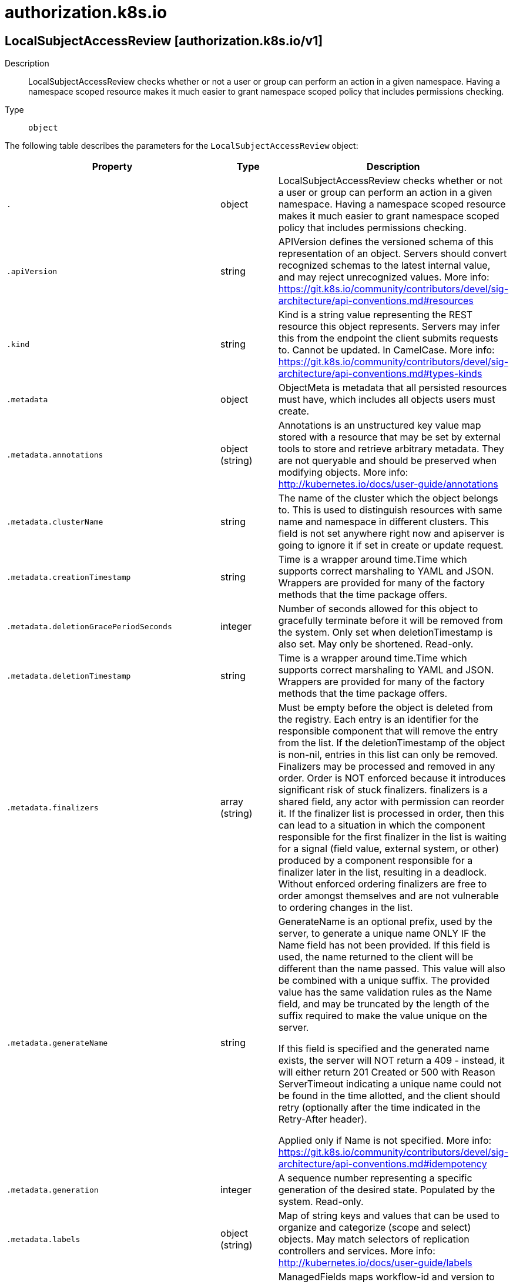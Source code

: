 [id="authorization-k8s-io"]
= authorization.k8s.io

toc::[]

== LocalSubjectAccessReview [authorization.k8s.io/v1]


Description::
  LocalSubjectAccessReview checks whether or not a user or group can perform an action in a given namespace. Having a namespace scoped resource makes it much easier to grant namespace scoped policy that includes permissions checking.

Type::
  `object`

The following table describes the parameters for the `LocalSubjectAccessReview` object:

[cols="1,1,1",options="header"]
|===
| Property | Type | Description

| `.`
| object
| LocalSubjectAccessReview checks whether or not a user or group can perform an action in a given namespace. Having a namespace scoped resource makes it much easier to grant namespace scoped policy that includes permissions checking.

| `.apiVersion`
| string
| APIVersion defines the versioned schema of this representation of an object. Servers should convert recognized schemas to the latest internal value, and may reject unrecognized values. More info: https://git.k8s.io/community/contributors/devel/sig-architecture/api-conventions.md#resources

| `.kind`
| string
| Kind is a string value representing the REST resource this object represents. Servers may infer this from the endpoint the client submits requests to. Cannot be updated. In CamelCase. More info: https://git.k8s.io/community/contributors/devel/sig-architecture/api-conventions.md#types-kinds

| `.metadata`
| object
| ObjectMeta is metadata that all persisted resources must have, which includes all objects users must create.

| `.metadata.annotations`
| object (string)
| Annotations is an unstructured key value map stored with a resource that may be set by external tools to store and retrieve arbitrary metadata. They are not queryable and should be preserved when modifying objects. More info: http://kubernetes.io/docs/user-guide/annotations

| `.metadata.clusterName`
| string
| The name of the cluster which the object belongs to. This is used to distinguish resources with same name and namespace in different clusters. This field is not set anywhere right now and apiserver is going to ignore it if set in create or update request.

| `.metadata.creationTimestamp`
| string
| Time is a wrapper around time.Time which supports correct marshaling to YAML and JSON.  Wrappers are provided for many of the factory methods that the time package offers.

| `.metadata.deletionGracePeriodSeconds`
| integer
| Number of seconds allowed for this object to gracefully terminate before it will be removed from the system. Only set when deletionTimestamp is also set. May only be shortened. Read-only.

| `.metadata.deletionTimestamp`
| string
| Time is a wrapper around time.Time which supports correct marshaling to YAML and JSON.  Wrappers are provided for many of the factory methods that the time package offers.

| `.metadata.finalizers`
| array (string)
| Must be empty before the object is deleted from the registry. Each entry is an identifier for the responsible component that will remove the entry from the list. If the deletionTimestamp of the object is non-nil, entries in this list can only be removed. Finalizers may be processed and removed in any order.  Order is NOT enforced because it introduces significant risk of stuck finalizers. finalizers is a shared field, any actor with permission can reorder it. If the finalizer list is processed in order, then this can lead to a situation in which the component responsible for the first finalizer in the list is waiting for a signal (field value, external system, or other) produced by a component responsible for a finalizer later in the list, resulting in a deadlock. Without enforced ordering finalizers are free to order amongst themselves and are not vulnerable to ordering changes in the list.

| `.metadata.generateName`
| string
| GenerateName is an optional prefix, used by the server, to generate a unique name ONLY IF the Name field has not been provided. If this field is used, the name returned to the client will be different than the name passed. This value will also be combined with a unique suffix. The provided value has the same validation rules as the Name field, and may be truncated by the length of the suffix required to make the value unique on the server.

If this field is specified and the generated name exists, the server will NOT return a 409 - instead, it will either return 201 Created or 500 with Reason ServerTimeout indicating a unique name could not be found in the time allotted, and the client should retry (optionally after the time indicated in the Retry-After header).

Applied only if Name is not specified. More info: https://git.k8s.io/community/contributors/devel/sig-architecture/api-conventions.md#idempotency

| `.metadata.generation`
| integer
| A sequence number representing a specific generation of the desired state. Populated by the system. Read-only.

| `.metadata.labels`
| object (string)
| Map of string keys and values that can be used to organize and categorize (scope and select) objects. May match selectors of replication controllers and services. More info: http://kubernetes.io/docs/user-guide/labels

| `.metadata.managedFields`
| array
| ManagedFields maps workflow-id and version to the set of fields that are managed by that workflow. This is mostly for internal housekeeping, and users typically shouldn't need to set or understand this field. A workflow can be the user's name, a controller's name, or the name of a specific apply path like "ci-cd". The set of fields is always in the version that the workflow used when modifying the object.

| `.metadata.managedFields[]`
| object
| ManagedFieldsEntry is a workflow-id, a FieldSet and the group version of the resource that the fieldset applies to.

| `.metadata.managedFields[].apiVersion`
| string
| APIVersion defines the version of this resource that this field set applies to. The format is "group/version" just like the top-level APIVersion field. It is necessary to track the version of a field set because it cannot be automatically converted.

| `.metadata.managedFields[].fieldsType`
| string
| FieldsType is the discriminator for the different fields format and version. There is currently only one possible value: "FieldsV1"

| `.metadata.managedFields[].fieldsV1`
| object
| FieldsV1 stores a set of fields in a data structure like a Trie, in JSON format.

Each key is either a '.' representing the field itself, and will always map to an empty set, or a string representing a sub-field or item. The string will follow one of these four formats: 'f:<name>', where <name> is the name of a field in a struct, or key in a map 'v:<value>', where <value> is the exact json formatted value of a list item 'i:<index>', where <index> is position of a item in a list 'k:<keys>', where <keys> is a map of  a list item's key fields to their unique values If a key maps to an empty Fields value, the field that key represents is part of the set.

The exact format is defined in sigs.k8s.io/structured-merge-diff

| `.metadata.managedFields[].manager`
| string
| Manager is an identifier of the workflow managing these fields.

| `.metadata.managedFields[].operation`
| string
| Operation is the type of operation which lead to this ManagedFieldsEntry being created. The only valid values for this field are 'Apply' and 'Update'.

| `.metadata.managedFields[].time`
| string
| Time is a wrapper around time.Time which supports correct marshaling to YAML and JSON.  Wrappers are provided for many of the factory methods that the time package offers.

| `.metadata.name`
| string
| Name must be unique within a namespace. Is required when creating resources, although some resources may allow a client to request the generation of an appropriate name automatically. Name is primarily intended for creation idempotence and configuration definition. Cannot be updated. More info: http://kubernetes.io/docs/user-guide/identifiers#names

| `.metadata.namespace`
| string
| Namespace defines the space within each name must be unique. An empty namespace is equivalent to the "default" namespace, but "default" is the canonical representation. Not all objects are required to be scoped to a namespace - the value of this field for those objects will be empty.

Must be a DNS_LABEL. Cannot be updated. More info: http://kubernetes.io/docs/user-guide/namespaces

| `.metadata.ownerReferences`
| array
| List of objects depended by this object. If ALL objects in the list have been deleted, this object will be garbage collected. If this object is managed by a controller, then an entry in this list will point to this controller, with the controller field set to true. There cannot be more than one managing controller.

| `.metadata.ownerReferences[]`
| object
| OwnerReference contains enough information to let you identify an owning object. An owning object must be in the same namespace as the dependent, or be cluster-scoped, so there is no namespace field.

| `.metadata.ownerReferences[].apiVersion`
| string
| API version of the referent.

| `.metadata.ownerReferences[].blockOwnerDeletion`
| boolean
| If true, AND if the owner has the "foregroundDeletion" finalizer, then the owner cannot be deleted from the key-value store until this reference is removed. Defaults to false. To set this field, a user needs "delete" permission of the owner, otherwise 422 (Unprocessable Entity) will be returned.

| `.metadata.ownerReferences[].controller`
| boolean
| If true, this reference points to the managing controller.

| `.metadata.ownerReferences[].kind`
| string
| Kind of the referent. More info: https://git.k8s.io/community/contributors/devel/sig-architecture/api-conventions.md#types-kinds

| `.metadata.ownerReferences[].name`
| string
| Name of the referent. More info: http://kubernetes.io/docs/user-guide/identifiers#names

| `.metadata.ownerReferences[].uid`
| string
| UID of the referent. More info: http://kubernetes.io/docs/user-guide/identifiers#uids

| `.metadata.resourceVersion`
| string
| An opaque value that represents the internal version of this object that can be used by clients to determine when objects have changed. May be used for optimistic concurrency, change detection, and the watch operation on a resource or set of resources. Clients must treat these values as opaque and passed unmodified back to the server. They may only be valid for a particular resource or set of resources.

Populated by the system. Read-only. Value must be treated as opaque by clients and . More info: https://git.k8s.io/community/contributors/devel/sig-architecture/api-conventions.md#concurrency-control-and-consistency

| `.metadata.selfLink`
| string
| SelfLink is a URL representing this object. Populated by the system. Read-only.

DEPRECATED Kubernetes will stop propagating this field in 1.20 release and the field is planned to be removed in 1.21 release.

| `.metadata.uid`
| string
| UID is the unique in time and space value for this object. It is typically generated by the server on successful creation of a resource and is not allowed to change on PUT operations.

Populated by the system. Read-only. More info: http://kubernetes.io/docs/user-guide/identifiers#uids

| `.spec`
| object
| SubjectAccessReviewSpec is a description of the access request.  Exactly one of ResourceAuthorizationAttributes and NonResourceAuthorizationAttributes must be set

| `.spec.extra`
| object
| Extra corresponds to the user.Info.GetExtra() method from the authenticator.  Since that is input to the authorizer it needs a reflection here.

| `.spec.extra{}`
| array (string)
| 

| `.spec.groups`
| array (string)
| Groups is the groups you're testing for.

| `.spec.nonResourceAttributes`
| object
| NonResourceAttributes includes the authorization attributes available for non-resource requests to the Authorizer interface

| `.spec.nonResourceAttributes.path`
| string
| Path is the URL path of the request

| `.spec.nonResourceAttributes.verb`
| string
| Verb is the standard HTTP verb

| `.spec.resourceAttributes`
| object
| ResourceAttributes includes the authorization attributes available for resource requests to the Authorizer interface

| `.spec.resourceAttributes.group`
| string
| Group is the API Group of the Resource.  "*" means all.

| `.spec.resourceAttributes.name`
| string
| Name is the name of the resource being requested for a "get" or deleted for a "delete". "" (empty) means all.

| `.spec.resourceAttributes.namespace`
| string
| Namespace is the namespace of the action being requested.  Currently, there is no distinction between no namespace and all namespaces "" (empty) is defaulted for LocalSubjectAccessReviews "" (empty) is empty for cluster-scoped resources "" (empty) means "all" for namespace scoped resources from a SubjectAccessReview or SelfSubjectAccessReview

| `.spec.resourceAttributes.resource`
| string
| Resource is one of the existing resource types.  "*" means all.

| `.spec.resourceAttributes.subresource`
| string
| Subresource is one of the existing resource types.  "" means none.

| `.spec.resourceAttributes.verb`
| string
| Verb is a kubernetes resource API verb, like: get, list, watch, create, update, delete, proxy.  "*" means all.

| `.spec.resourceAttributes.version`
| string
| Version is the API Version of the Resource.  "*" means all.

| `.spec.uid`
| string
| UID information about the requesting user.

| `.spec.user`
| string
| User is the user you're testing for. If you specify "User" but not "Groups", then is it interpreted as "What if User were not a member of any groups

| `.status`
| object
| SubjectAccessReviewStatus

| `.status.allowed`
| boolean
| Allowed is required. True if the action would be allowed, false otherwise.

| `.status.denied`
| boolean
| Denied is optional. True if the action would be denied, otherwise false. If both allowed is false and denied is false, then the authorizer has no opinion on whether to authorize the action. Denied may not be true if Allowed is true.

| `.status.evaluationError`
| string
| EvaluationError is an indication that some error occurred during the authorization check. It is entirely possible to get an error and be able to continue determine authorization status in spite of it. For instance, RBAC can be missing a role, but enough roles are still present and bound to reason about the request.

| `.status.reason`
| string
| Reason is optional.  It indicates why a request was allowed or denied.

|===


// ====  [v1/authorization.k8s.io]



=== Operations


== SelfSubjectAccessReview [authorization.k8s.io/v1]


Description::
  SelfSubjectAccessReview checks whether or the current user can perform an action.  Not filling in a spec.namespace means &quot;in all namespaces&quot;.  Self is a special case, because users should always be able to check whether they can perform an action

Type::
  `object`

The following table describes the parameters for the `SelfSubjectAccessReview` object:

[cols="1,1,1",options="header"]
|===
| Property | Type | Description

| `.`
| object
| SelfSubjectAccessReview checks whether or the current user can perform an action.  Not filling in a spec.namespace means "in all namespaces".  Self is a special case, because users should always be able to check whether they can perform an action

| `.apiVersion`
| string
| APIVersion defines the versioned schema of this representation of an object. Servers should convert recognized schemas to the latest internal value, and may reject unrecognized values. More info: https://git.k8s.io/community/contributors/devel/sig-architecture/api-conventions.md#resources

| `.kind`
| string
| Kind is a string value representing the REST resource this object represents. Servers may infer this from the endpoint the client submits requests to. Cannot be updated. In CamelCase. More info: https://git.k8s.io/community/contributors/devel/sig-architecture/api-conventions.md#types-kinds

| `.metadata`
| object
| ObjectMeta is metadata that all persisted resources must have, which includes all objects users must create.

| `.metadata.annotations`
| object (string)
| Annotations is an unstructured key value map stored with a resource that may be set by external tools to store and retrieve arbitrary metadata. They are not queryable and should be preserved when modifying objects. More info: http://kubernetes.io/docs/user-guide/annotations

| `.metadata.clusterName`
| string
| The name of the cluster which the object belongs to. This is used to distinguish resources with same name and namespace in different clusters. This field is not set anywhere right now and apiserver is going to ignore it if set in create or update request.

| `.metadata.creationTimestamp`
| string
| Time is a wrapper around time.Time which supports correct marshaling to YAML and JSON.  Wrappers are provided for many of the factory methods that the time package offers.

| `.metadata.deletionGracePeriodSeconds`
| integer
| Number of seconds allowed for this object to gracefully terminate before it will be removed from the system. Only set when deletionTimestamp is also set. May only be shortened. Read-only.

| `.metadata.deletionTimestamp`
| string
| Time is a wrapper around time.Time which supports correct marshaling to YAML and JSON.  Wrappers are provided for many of the factory methods that the time package offers.

| `.metadata.finalizers`
| array (string)
| Must be empty before the object is deleted from the registry. Each entry is an identifier for the responsible component that will remove the entry from the list. If the deletionTimestamp of the object is non-nil, entries in this list can only be removed. Finalizers may be processed and removed in any order.  Order is NOT enforced because it introduces significant risk of stuck finalizers. finalizers is a shared field, any actor with permission can reorder it. If the finalizer list is processed in order, then this can lead to a situation in which the component responsible for the first finalizer in the list is waiting for a signal (field value, external system, or other) produced by a component responsible for a finalizer later in the list, resulting in a deadlock. Without enforced ordering finalizers are free to order amongst themselves and are not vulnerable to ordering changes in the list.

| `.metadata.generateName`
| string
| GenerateName is an optional prefix, used by the server, to generate a unique name ONLY IF the Name field has not been provided. If this field is used, the name returned to the client will be different than the name passed. This value will also be combined with a unique suffix. The provided value has the same validation rules as the Name field, and may be truncated by the length of the suffix required to make the value unique on the server.

If this field is specified and the generated name exists, the server will NOT return a 409 - instead, it will either return 201 Created or 500 with Reason ServerTimeout indicating a unique name could not be found in the time allotted, and the client should retry (optionally after the time indicated in the Retry-After header).

Applied only if Name is not specified. More info: https://git.k8s.io/community/contributors/devel/sig-architecture/api-conventions.md#idempotency

| `.metadata.generation`
| integer
| A sequence number representing a specific generation of the desired state. Populated by the system. Read-only.

| `.metadata.labels`
| object (string)
| Map of string keys and values that can be used to organize and categorize (scope and select) objects. May match selectors of replication controllers and services. More info: http://kubernetes.io/docs/user-guide/labels

| `.metadata.managedFields`
| array
| ManagedFields maps workflow-id and version to the set of fields that are managed by that workflow. This is mostly for internal housekeeping, and users typically shouldn't need to set or understand this field. A workflow can be the user's name, a controller's name, or the name of a specific apply path like "ci-cd". The set of fields is always in the version that the workflow used when modifying the object.

| `.metadata.managedFields[]`
| object
| ManagedFieldsEntry is a workflow-id, a FieldSet and the group version of the resource that the fieldset applies to.

| `.metadata.managedFields[].apiVersion`
| string
| APIVersion defines the version of this resource that this field set applies to. The format is "group/version" just like the top-level APIVersion field. It is necessary to track the version of a field set because it cannot be automatically converted.

| `.metadata.managedFields[].fieldsType`
| string
| FieldsType is the discriminator for the different fields format and version. There is currently only one possible value: "FieldsV1"

| `.metadata.managedFields[].fieldsV1`
| object
| FieldsV1 stores a set of fields in a data structure like a Trie, in JSON format.

Each key is either a '.' representing the field itself, and will always map to an empty set, or a string representing a sub-field or item. The string will follow one of these four formats: 'f:<name>', where <name> is the name of a field in a struct, or key in a map 'v:<value>', where <value> is the exact json formatted value of a list item 'i:<index>', where <index> is position of a item in a list 'k:<keys>', where <keys> is a map of  a list item's key fields to their unique values If a key maps to an empty Fields value, the field that key represents is part of the set.

The exact format is defined in sigs.k8s.io/structured-merge-diff

| `.metadata.managedFields[].manager`
| string
| Manager is an identifier of the workflow managing these fields.

| `.metadata.managedFields[].operation`
| string
| Operation is the type of operation which lead to this ManagedFieldsEntry being created. The only valid values for this field are 'Apply' and 'Update'.

| `.metadata.managedFields[].time`
| string
| Time is a wrapper around time.Time which supports correct marshaling to YAML and JSON.  Wrappers are provided for many of the factory methods that the time package offers.

| `.metadata.name`
| string
| Name must be unique within a namespace. Is required when creating resources, although some resources may allow a client to request the generation of an appropriate name automatically. Name is primarily intended for creation idempotence and configuration definition. Cannot be updated. More info: http://kubernetes.io/docs/user-guide/identifiers#names

| `.metadata.namespace`
| string
| Namespace defines the space within each name must be unique. An empty namespace is equivalent to the "default" namespace, but "default" is the canonical representation. Not all objects are required to be scoped to a namespace - the value of this field for those objects will be empty.

Must be a DNS_LABEL. Cannot be updated. More info: http://kubernetes.io/docs/user-guide/namespaces

| `.metadata.ownerReferences`
| array
| List of objects depended by this object. If ALL objects in the list have been deleted, this object will be garbage collected. If this object is managed by a controller, then an entry in this list will point to this controller, with the controller field set to true. There cannot be more than one managing controller.

| `.metadata.ownerReferences[]`
| object
| OwnerReference contains enough information to let you identify an owning object. An owning object must be in the same namespace as the dependent, or be cluster-scoped, so there is no namespace field.

| `.metadata.ownerReferences[].apiVersion`
| string
| API version of the referent.

| `.metadata.ownerReferences[].blockOwnerDeletion`
| boolean
| If true, AND if the owner has the "foregroundDeletion" finalizer, then the owner cannot be deleted from the key-value store until this reference is removed. Defaults to false. To set this field, a user needs "delete" permission of the owner, otherwise 422 (Unprocessable Entity) will be returned.

| `.metadata.ownerReferences[].controller`
| boolean
| If true, this reference points to the managing controller.

| `.metadata.ownerReferences[].kind`
| string
| Kind of the referent. More info: https://git.k8s.io/community/contributors/devel/sig-architecture/api-conventions.md#types-kinds

| `.metadata.ownerReferences[].name`
| string
| Name of the referent. More info: http://kubernetes.io/docs/user-guide/identifiers#names

| `.metadata.ownerReferences[].uid`
| string
| UID of the referent. More info: http://kubernetes.io/docs/user-guide/identifiers#uids

| `.metadata.resourceVersion`
| string
| An opaque value that represents the internal version of this object that can be used by clients to determine when objects have changed. May be used for optimistic concurrency, change detection, and the watch operation on a resource or set of resources. Clients must treat these values as opaque and passed unmodified back to the server. They may only be valid for a particular resource or set of resources.

Populated by the system. Read-only. Value must be treated as opaque by clients and . More info: https://git.k8s.io/community/contributors/devel/sig-architecture/api-conventions.md#concurrency-control-and-consistency

| `.metadata.selfLink`
| string
| SelfLink is a URL representing this object. Populated by the system. Read-only.

DEPRECATED Kubernetes will stop propagating this field in 1.20 release and the field is planned to be removed in 1.21 release.

| `.metadata.uid`
| string
| UID is the unique in time and space value for this object. It is typically generated by the server on successful creation of a resource and is not allowed to change on PUT operations.

Populated by the system. Read-only. More info: http://kubernetes.io/docs/user-guide/identifiers#uids

| `.spec`
| object
| SelfSubjectAccessReviewSpec is a description of the access request.  Exactly one of ResourceAuthorizationAttributes and NonResourceAuthorizationAttributes must be set

| `.spec.nonResourceAttributes`
| object
| NonResourceAttributes includes the authorization attributes available for non-resource requests to the Authorizer interface

| `.spec.nonResourceAttributes.path`
| string
| Path is the URL path of the request

| `.spec.nonResourceAttributes.verb`
| string
| Verb is the standard HTTP verb

| `.spec.resourceAttributes`
| object
| ResourceAttributes includes the authorization attributes available for resource requests to the Authorizer interface

| `.spec.resourceAttributes.group`
| string
| Group is the API Group of the Resource.  "*" means all.

| `.spec.resourceAttributes.name`
| string
| Name is the name of the resource being requested for a "get" or deleted for a "delete". "" (empty) means all.

| `.spec.resourceAttributes.namespace`
| string
| Namespace is the namespace of the action being requested.  Currently, there is no distinction between no namespace and all namespaces "" (empty) is defaulted for LocalSubjectAccessReviews "" (empty) is empty for cluster-scoped resources "" (empty) means "all" for namespace scoped resources from a SubjectAccessReview or SelfSubjectAccessReview

| `.spec.resourceAttributes.resource`
| string
| Resource is one of the existing resource types.  "*" means all.

| `.spec.resourceAttributes.subresource`
| string
| Subresource is one of the existing resource types.  "" means none.

| `.spec.resourceAttributes.verb`
| string
| Verb is a kubernetes resource API verb, like: get, list, watch, create, update, delete, proxy.  "*" means all.

| `.spec.resourceAttributes.version`
| string
| Version is the API Version of the Resource.  "*" means all.

| `.status`
| object
| SubjectAccessReviewStatus

| `.status.allowed`
| boolean
| Allowed is required. True if the action would be allowed, false otherwise.

| `.status.denied`
| boolean
| Denied is optional. True if the action would be denied, otherwise false. If both allowed is false and denied is false, then the authorizer has no opinion on whether to authorize the action. Denied may not be true if Allowed is true.

| `.status.evaluationError`
| string
| EvaluationError is an indication that some error occurred during the authorization check. It is entirely possible to get an error and be able to continue determine authorization status in spite of it. For instance, RBAC can be missing a role, but enough roles are still present and bound to reason about the request.

| `.status.reason`
| string
| Reason is optional.  It indicates why a request was allowed or denied.

|===


// ====  [v1/authorization.k8s.io]



=== Operations


== SelfSubjectRulesReview [authorization.k8s.io/v1]


Description::
  SelfSubjectRulesReview enumerates the set of actions the current user can perform within a namespace. The returned list of actions may be incomplete depending on the server&#x27;s authorization mode, and any errors experienced during the evaluation. SelfSubjectRulesReview should be used by UIs to show/hide actions, or to quickly let an end user reason about their permissions. It should NOT Be used by external systems to drive authorization decisions as this raises confused deputy, cache lifetime/revocation, and correctness concerns. SubjectAccessReview, and LocalAccessReview are the correct way to defer authorization decisions to the API server.

Type::
  `object`

The following table describes the parameters for the `SelfSubjectRulesReview` object:

[cols="1,1,1",options="header"]
|===
| Property | Type | Description

| `.`
| object
| SelfSubjectRulesReview enumerates the set of actions the current user can perform within a namespace. The returned list of actions may be incomplete depending on the server's authorization mode, and any errors experienced during the evaluation. SelfSubjectRulesReview should be used by UIs to show/hide actions, or to quickly let an end user reason about their permissions. It should NOT Be used by external systems to drive authorization decisions as this raises confused deputy, cache lifetime/revocation, and correctness concerns. SubjectAccessReview, and LocalAccessReview are the correct way to defer authorization decisions to the API server.

| `.apiVersion`
| string
| APIVersion defines the versioned schema of this representation of an object. Servers should convert recognized schemas to the latest internal value, and may reject unrecognized values. More info: https://git.k8s.io/community/contributors/devel/sig-architecture/api-conventions.md#resources

| `.kind`
| string
| Kind is a string value representing the REST resource this object represents. Servers may infer this from the endpoint the client submits requests to. Cannot be updated. In CamelCase. More info: https://git.k8s.io/community/contributors/devel/sig-architecture/api-conventions.md#types-kinds

| `.metadata`
| object
| ObjectMeta is metadata that all persisted resources must have, which includes all objects users must create.

| `.metadata.annotations`
| object (string)
| Annotations is an unstructured key value map stored with a resource that may be set by external tools to store and retrieve arbitrary metadata. They are not queryable and should be preserved when modifying objects. More info: http://kubernetes.io/docs/user-guide/annotations

| `.metadata.clusterName`
| string
| The name of the cluster which the object belongs to. This is used to distinguish resources with same name and namespace in different clusters. This field is not set anywhere right now and apiserver is going to ignore it if set in create or update request.

| `.metadata.creationTimestamp`
| string
| Time is a wrapper around time.Time which supports correct marshaling to YAML and JSON.  Wrappers are provided for many of the factory methods that the time package offers.

| `.metadata.deletionGracePeriodSeconds`
| integer
| Number of seconds allowed for this object to gracefully terminate before it will be removed from the system. Only set when deletionTimestamp is also set. May only be shortened. Read-only.

| `.metadata.deletionTimestamp`
| string
| Time is a wrapper around time.Time which supports correct marshaling to YAML and JSON.  Wrappers are provided for many of the factory methods that the time package offers.

| `.metadata.finalizers`
| array (string)
| Must be empty before the object is deleted from the registry. Each entry is an identifier for the responsible component that will remove the entry from the list. If the deletionTimestamp of the object is non-nil, entries in this list can only be removed. Finalizers may be processed and removed in any order.  Order is NOT enforced because it introduces significant risk of stuck finalizers. finalizers is a shared field, any actor with permission can reorder it. If the finalizer list is processed in order, then this can lead to a situation in which the component responsible for the first finalizer in the list is waiting for a signal (field value, external system, or other) produced by a component responsible for a finalizer later in the list, resulting in a deadlock. Without enforced ordering finalizers are free to order amongst themselves and are not vulnerable to ordering changes in the list.

| `.metadata.generateName`
| string
| GenerateName is an optional prefix, used by the server, to generate a unique name ONLY IF the Name field has not been provided. If this field is used, the name returned to the client will be different than the name passed. This value will also be combined with a unique suffix. The provided value has the same validation rules as the Name field, and may be truncated by the length of the suffix required to make the value unique on the server.

If this field is specified and the generated name exists, the server will NOT return a 409 - instead, it will either return 201 Created or 500 with Reason ServerTimeout indicating a unique name could not be found in the time allotted, and the client should retry (optionally after the time indicated in the Retry-After header).

Applied only if Name is not specified. More info: https://git.k8s.io/community/contributors/devel/sig-architecture/api-conventions.md#idempotency

| `.metadata.generation`
| integer
| A sequence number representing a specific generation of the desired state. Populated by the system. Read-only.

| `.metadata.labels`
| object (string)
| Map of string keys and values that can be used to organize and categorize (scope and select) objects. May match selectors of replication controllers and services. More info: http://kubernetes.io/docs/user-guide/labels

| `.metadata.managedFields`
| array
| ManagedFields maps workflow-id and version to the set of fields that are managed by that workflow. This is mostly for internal housekeeping, and users typically shouldn't need to set or understand this field. A workflow can be the user's name, a controller's name, or the name of a specific apply path like "ci-cd". The set of fields is always in the version that the workflow used when modifying the object.

| `.metadata.managedFields[]`
| object
| ManagedFieldsEntry is a workflow-id, a FieldSet and the group version of the resource that the fieldset applies to.

| `.metadata.managedFields[].apiVersion`
| string
| APIVersion defines the version of this resource that this field set applies to. The format is "group/version" just like the top-level APIVersion field. It is necessary to track the version of a field set because it cannot be automatically converted.

| `.metadata.managedFields[].fieldsType`
| string
| FieldsType is the discriminator for the different fields format and version. There is currently only one possible value: "FieldsV1"

| `.metadata.managedFields[].fieldsV1`
| object
| FieldsV1 stores a set of fields in a data structure like a Trie, in JSON format.

Each key is either a '.' representing the field itself, and will always map to an empty set, or a string representing a sub-field or item. The string will follow one of these four formats: 'f:<name>', where <name> is the name of a field in a struct, or key in a map 'v:<value>', where <value> is the exact json formatted value of a list item 'i:<index>', where <index> is position of a item in a list 'k:<keys>', where <keys> is a map of  a list item's key fields to their unique values If a key maps to an empty Fields value, the field that key represents is part of the set.

The exact format is defined in sigs.k8s.io/structured-merge-diff

| `.metadata.managedFields[].manager`
| string
| Manager is an identifier of the workflow managing these fields.

| `.metadata.managedFields[].operation`
| string
| Operation is the type of operation which lead to this ManagedFieldsEntry being created. The only valid values for this field are 'Apply' and 'Update'.

| `.metadata.managedFields[].time`
| string
| Time is a wrapper around time.Time which supports correct marshaling to YAML and JSON.  Wrappers are provided for many of the factory methods that the time package offers.

| `.metadata.name`
| string
| Name must be unique within a namespace. Is required when creating resources, although some resources may allow a client to request the generation of an appropriate name automatically. Name is primarily intended for creation idempotence and configuration definition. Cannot be updated. More info: http://kubernetes.io/docs/user-guide/identifiers#names

| `.metadata.namespace`
| string
| Namespace defines the space within each name must be unique. An empty namespace is equivalent to the "default" namespace, but "default" is the canonical representation. Not all objects are required to be scoped to a namespace - the value of this field for those objects will be empty.

Must be a DNS_LABEL. Cannot be updated. More info: http://kubernetes.io/docs/user-guide/namespaces

| `.metadata.ownerReferences`
| array
| List of objects depended by this object. If ALL objects in the list have been deleted, this object will be garbage collected. If this object is managed by a controller, then an entry in this list will point to this controller, with the controller field set to true. There cannot be more than one managing controller.

| `.metadata.ownerReferences[]`
| object
| OwnerReference contains enough information to let you identify an owning object. An owning object must be in the same namespace as the dependent, or be cluster-scoped, so there is no namespace field.

| `.metadata.ownerReferences[].apiVersion`
| string
| API version of the referent.

| `.metadata.ownerReferences[].blockOwnerDeletion`
| boolean
| If true, AND if the owner has the "foregroundDeletion" finalizer, then the owner cannot be deleted from the key-value store until this reference is removed. Defaults to false. To set this field, a user needs "delete" permission of the owner, otherwise 422 (Unprocessable Entity) will be returned.

| `.metadata.ownerReferences[].controller`
| boolean
| If true, this reference points to the managing controller.

| `.metadata.ownerReferences[].kind`
| string
| Kind of the referent. More info: https://git.k8s.io/community/contributors/devel/sig-architecture/api-conventions.md#types-kinds

| `.metadata.ownerReferences[].name`
| string
| Name of the referent. More info: http://kubernetes.io/docs/user-guide/identifiers#names

| `.metadata.ownerReferences[].uid`
| string
| UID of the referent. More info: http://kubernetes.io/docs/user-guide/identifiers#uids

| `.metadata.resourceVersion`
| string
| An opaque value that represents the internal version of this object that can be used by clients to determine when objects have changed. May be used for optimistic concurrency, change detection, and the watch operation on a resource or set of resources. Clients must treat these values as opaque and passed unmodified back to the server. They may only be valid for a particular resource or set of resources.

Populated by the system. Read-only. Value must be treated as opaque by clients and . More info: https://git.k8s.io/community/contributors/devel/sig-architecture/api-conventions.md#concurrency-control-and-consistency

| `.metadata.selfLink`
| string
| SelfLink is a URL representing this object. Populated by the system. Read-only.

DEPRECATED Kubernetes will stop propagating this field in 1.20 release and the field is planned to be removed in 1.21 release.

| `.metadata.uid`
| string
| UID is the unique in time and space value for this object. It is typically generated by the server on successful creation of a resource and is not allowed to change on PUT operations.

Populated by the system. Read-only. More info: http://kubernetes.io/docs/user-guide/identifiers#uids

| `.spec`
| object
| Spec holds information about the request being evaluated.

| `.spec.namespace`
| string
| Namespace to evaluate rules for. Required.

| `.status`
| object
| SubjectRulesReviewStatus contains the result of a rules check. This check can be incomplete depending on the set of authorizers the server is configured with and any errors experienced during evaluation. Because authorization rules are additive, if a rule appears in a list it's safe to assume the subject has that permission, even if that list is incomplete.

| `.status.evaluationError`
| string
| EvaluationError can appear in combination with Rules. It indicates an error occurred during rule evaluation, such as an authorizer that doesn't support rule evaluation, and that ResourceRules and/or NonResourceRules may be incomplete.

| `.status.incomplete`
| boolean
| Incomplete is true when the rules returned by this call are incomplete. This is most commonly encountered when an authorizer, such as an external authorizer, doesn't support rules evaluation.

| `.status.nonResourceRules`
| array
| NonResourceRules is the list of actions the subject is allowed to perform on non-resources. The list ordering isn't significant, may contain duplicates, and possibly be incomplete.

| `.status.nonResourceRules[]`
| object
| NonResourceRule holds information that describes a rule for the non-resource

| `.status.nonResourceRules[].nonResourceURLs`
| array (string)
| NonResourceURLs is a set of partial urls that a user should have access to.  *s are allowed, but only as the full, final step in the path.  "*" means all.

| `.status.nonResourceRules[].verbs`
| array (string)
| Verb is a list of kubernetes non-resource API verbs, like: get, post, put, delete, patch, head, options.  "*" means all.

| `.status.resourceRules`
| array
| ResourceRules is the list of actions the subject is allowed to perform on resources. The list ordering isn't significant, may contain duplicates, and possibly be incomplete.

| `.status.resourceRules[]`
| object
| ResourceRule is the list of actions the subject is allowed to perform on resources. The list ordering isn't significant, may contain duplicates, and possibly be incomplete.

| `.status.resourceRules[].apiGroups`
| array (string)
| APIGroups is the name of the APIGroup that contains the resources.  If multiple API groups are specified, any action requested against one of the enumerated resources in any API group will be allowed.  "*" means all.

| `.status.resourceRules[].resourceNames`
| array (string)
| ResourceNames is an optional white list of names that the rule applies to.  An empty set means that everything is allowed.  "*" means all.

| `.status.resourceRules[].resources`
| array (string)
| Resources is a list of resources this rule applies to.  "*" means all in the specified apiGroups.
 "*/foo" represents the subresource 'foo' for all resources in the specified apiGroups.

| `.status.resourceRules[].verbs`
| array (string)
| Verb is a list of kubernetes resource API verbs, like: get, list, watch, create, update, delete, proxy.  "*" means all.

|===


// ====  [v1/authorization.k8s.io]



=== Operations


== SubjectAccessReview [authorization.k8s.io/v1]


Description::
  SubjectAccessReview checks whether or not a user or group can perform an action.

Type::
  `object`

The following table describes the parameters for the `SubjectAccessReview` object:

[cols="1,1,1",options="header"]
|===
| Property | Type | Description

| `.`
| object
| SubjectAccessReview checks whether or not a user or group can perform an action.

| `.apiVersion`
| string
| APIVersion defines the versioned schema of this representation of an object. Servers should convert recognized schemas to the latest internal value, and may reject unrecognized values. More info: https://git.k8s.io/community/contributors/devel/sig-architecture/api-conventions.md#resources

| `.kind`
| string
| Kind is a string value representing the REST resource this object represents. Servers may infer this from the endpoint the client submits requests to. Cannot be updated. In CamelCase. More info: https://git.k8s.io/community/contributors/devel/sig-architecture/api-conventions.md#types-kinds

| `.metadata`
| object
| ObjectMeta is metadata that all persisted resources must have, which includes all objects users must create.

| `.metadata.annotations`
| object (string)
| Annotations is an unstructured key value map stored with a resource that may be set by external tools to store and retrieve arbitrary metadata. They are not queryable and should be preserved when modifying objects. More info: http://kubernetes.io/docs/user-guide/annotations

| `.metadata.clusterName`
| string
| The name of the cluster which the object belongs to. This is used to distinguish resources with same name and namespace in different clusters. This field is not set anywhere right now and apiserver is going to ignore it if set in create or update request.

| `.metadata.creationTimestamp`
| string
| Time is a wrapper around time.Time which supports correct marshaling to YAML and JSON.  Wrappers are provided for many of the factory methods that the time package offers.

| `.metadata.deletionGracePeriodSeconds`
| integer
| Number of seconds allowed for this object to gracefully terminate before it will be removed from the system. Only set when deletionTimestamp is also set. May only be shortened. Read-only.

| `.metadata.deletionTimestamp`
| string
| Time is a wrapper around time.Time which supports correct marshaling to YAML and JSON.  Wrappers are provided for many of the factory methods that the time package offers.

| `.metadata.finalizers`
| array (string)
| Must be empty before the object is deleted from the registry. Each entry is an identifier for the responsible component that will remove the entry from the list. If the deletionTimestamp of the object is non-nil, entries in this list can only be removed. Finalizers may be processed and removed in any order.  Order is NOT enforced because it introduces significant risk of stuck finalizers. finalizers is a shared field, any actor with permission can reorder it. If the finalizer list is processed in order, then this can lead to a situation in which the component responsible for the first finalizer in the list is waiting for a signal (field value, external system, or other) produced by a component responsible for a finalizer later in the list, resulting in a deadlock. Without enforced ordering finalizers are free to order amongst themselves and are not vulnerable to ordering changes in the list.

| `.metadata.generateName`
| string
| GenerateName is an optional prefix, used by the server, to generate a unique name ONLY IF the Name field has not been provided. If this field is used, the name returned to the client will be different than the name passed. This value will also be combined with a unique suffix. The provided value has the same validation rules as the Name field, and may be truncated by the length of the suffix required to make the value unique on the server.

If this field is specified and the generated name exists, the server will NOT return a 409 - instead, it will either return 201 Created or 500 with Reason ServerTimeout indicating a unique name could not be found in the time allotted, and the client should retry (optionally after the time indicated in the Retry-After header).

Applied only if Name is not specified. More info: https://git.k8s.io/community/contributors/devel/sig-architecture/api-conventions.md#idempotency

| `.metadata.generation`
| integer
| A sequence number representing a specific generation of the desired state. Populated by the system. Read-only.

| `.metadata.labels`
| object (string)
| Map of string keys and values that can be used to organize and categorize (scope and select) objects. May match selectors of replication controllers and services. More info: http://kubernetes.io/docs/user-guide/labels

| `.metadata.managedFields`
| array
| ManagedFields maps workflow-id and version to the set of fields that are managed by that workflow. This is mostly for internal housekeeping, and users typically shouldn't need to set or understand this field. A workflow can be the user's name, a controller's name, or the name of a specific apply path like "ci-cd". The set of fields is always in the version that the workflow used when modifying the object.

| `.metadata.managedFields[]`
| object
| ManagedFieldsEntry is a workflow-id, a FieldSet and the group version of the resource that the fieldset applies to.

| `.metadata.managedFields[].apiVersion`
| string
| APIVersion defines the version of this resource that this field set applies to. The format is "group/version" just like the top-level APIVersion field. It is necessary to track the version of a field set because it cannot be automatically converted.

| `.metadata.managedFields[].fieldsType`
| string
| FieldsType is the discriminator for the different fields format and version. There is currently only one possible value: "FieldsV1"

| `.metadata.managedFields[].fieldsV1`
| object
| FieldsV1 stores a set of fields in a data structure like a Trie, in JSON format.

Each key is either a '.' representing the field itself, and will always map to an empty set, or a string representing a sub-field or item. The string will follow one of these four formats: 'f:<name>', where <name> is the name of a field in a struct, or key in a map 'v:<value>', where <value> is the exact json formatted value of a list item 'i:<index>', where <index> is position of a item in a list 'k:<keys>', where <keys> is a map of  a list item's key fields to their unique values If a key maps to an empty Fields value, the field that key represents is part of the set.

The exact format is defined in sigs.k8s.io/structured-merge-diff

| `.metadata.managedFields[].manager`
| string
| Manager is an identifier of the workflow managing these fields.

| `.metadata.managedFields[].operation`
| string
| Operation is the type of operation which lead to this ManagedFieldsEntry being created. The only valid values for this field are 'Apply' and 'Update'.

| `.metadata.managedFields[].time`
| string
| Time is a wrapper around time.Time which supports correct marshaling to YAML and JSON.  Wrappers are provided for many of the factory methods that the time package offers.

| `.metadata.name`
| string
| Name must be unique within a namespace. Is required when creating resources, although some resources may allow a client to request the generation of an appropriate name automatically. Name is primarily intended for creation idempotence and configuration definition. Cannot be updated. More info: http://kubernetes.io/docs/user-guide/identifiers#names

| `.metadata.namespace`
| string
| Namespace defines the space within each name must be unique. An empty namespace is equivalent to the "default" namespace, but "default" is the canonical representation. Not all objects are required to be scoped to a namespace - the value of this field for those objects will be empty.

Must be a DNS_LABEL. Cannot be updated. More info: http://kubernetes.io/docs/user-guide/namespaces

| `.metadata.ownerReferences`
| array
| List of objects depended by this object. If ALL objects in the list have been deleted, this object will be garbage collected. If this object is managed by a controller, then an entry in this list will point to this controller, with the controller field set to true. There cannot be more than one managing controller.

| `.metadata.ownerReferences[]`
| object
| OwnerReference contains enough information to let you identify an owning object. An owning object must be in the same namespace as the dependent, or be cluster-scoped, so there is no namespace field.

| `.metadata.ownerReferences[].apiVersion`
| string
| API version of the referent.

| `.metadata.ownerReferences[].blockOwnerDeletion`
| boolean
| If true, AND if the owner has the "foregroundDeletion" finalizer, then the owner cannot be deleted from the key-value store until this reference is removed. Defaults to false. To set this field, a user needs "delete" permission of the owner, otherwise 422 (Unprocessable Entity) will be returned.

| `.metadata.ownerReferences[].controller`
| boolean
| If true, this reference points to the managing controller.

| `.metadata.ownerReferences[].kind`
| string
| Kind of the referent. More info: https://git.k8s.io/community/contributors/devel/sig-architecture/api-conventions.md#types-kinds

| `.metadata.ownerReferences[].name`
| string
| Name of the referent. More info: http://kubernetes.io/docs/user-guide/identifiers#names

| `.metadata.ownerReferences[].uid`
| string
| UID of the referent. More info: http://kubernetes.io/docs/user-guide/identifiers#uids

| `.metadata.resourceVersion`
| string
| An opaque value that represents the internal version of this object that can be used by clients to determine when objects have changed. May be used for optimistic concurrency, change detection, and the watch operation on a resource or set of resources. Clients must treat these values as opaque and passed unmodified back to the server. They may only be valid for a particular resource or set of resources.

Populated by the system. Read-only. Value must be treated as opaque by clients and . More info: https://git.k8s.io/community/contributors/devel/sig-architecture/api-conventions.md#concurrency-control-and-consistency

| `.metadata.selfLink`
| string
| SelfLink is a URL representing this object. Populated by the system. Read-only.

DEPRECATED Kubernetes will stop propagating this field in 1.20 release and the field is planned to be removed in 1.21 release.

| `.metadata.uid`
| string
| UID is the unique in time and space value for this object. It is typically generated by the server on successful creation of a resource and is not allowed to change on PUT operations.

Populated by the system. Read-only. More info: http://kubernetes.io/docs/user-guide/identifiers#uids

| `.spec`
| object
| SubjectAccessReviewSpec is a description of the access request.  Exactly one of ResourceAuthorizationAttributes and NonResourceAuthorizationAttributes must be set

| `.spec.extra`
| object
| Extra corresponds to the user.Info.GetExtra() method from the authenticator.  Since that is input to the authorizer it needs a reflection here.

| `.spec.extra{}`
| array (string)
| 

| `.spec.groups`
| array (string)
| Groups is the groups you're testing for.

| `.spec.nonResourceAttributes`
| object
| NonResourceAttributes includes the authorization attributes available for non-resource requests to the Authorizer interface

| `.spec.nonResourceAttributes.path`
| string
| Path is the URL path of the request

| `.spec.nonResourceAttributes.verb`
| string
| Verb is the standard HTTP verb

| `.spec.resourceAttributes`
| object
| ResourceAttributes includes the authorization attributes available for resource requests to the Authorizer interface

| `.spec.resourceAttributes.group`
| string
| Group is the API Group of the Resource.  "*" means all.

| `.spec.resourceAttributes.name`
| string
| Name is the name of the resource being requested for a "get" or deleted for a "delete". "" (empty) means all.

| `.spec.resourceAttributes.namespace`
| string
| Namespace is the namespace of the action being requested.  Currently, there is no distinction between no namespace and all namespaces "" (empty) is defaulted for LocalSubjectAccessReviews "" (empty) is empty for cluster-scoped resources "" (empty) means "all" for namespace scoped resources from a SubjectAccessReview or SelfSubjectAccessReview

| `.spec.resourceAttributes.resource`
| string
| Resource is one of the existing resource types.  "*" means all.

| `.spec.resourceAttributes.subresource`
| string
| Subresource is one of the existing resource types.  "" means none.

| `.spec.resourceAttributes.verb`
| string
| Verb is a kubernetes resource API verb, like: get, list, watch, create, update, delete, proxy.  "*" means all.

| `.spec.resourceAttributes.version`
| string
| Version is the API Version of the Resource.  "*" means all.

| `.spec.uid`
| string
| UID information about the requesting user.

| `.spec.user`
| string
| User is the user you're testing for. If you specify "User" but not "Groups", then is it interpreted as "What if User were not a member of any groups

| `.status`
| object
| SubjectAccessReviewStatus

| `.status.allowed`
| boolean
| Allowed is required. True if the action would be allowed, false otherwise.

| `.status.denied`
| boolean
| Denied is optional. True if the action would be denied, otherwise false. If both allowed is false and denied is false, then the authorizer has no opinion on whether to authorize the action. Denied may not be true if Allowed is true.

| `.status.evaluationError`
| string
| EvaluationError is an indication that some error occurred during the authorization check. It is entirely possible to get an error and be able to continue determine authorization status in spite of it. For instance, RBAC can be missing a role, but enough roles are still present and bound to reason about the request.

| `.status.reason`
| string
| Reason is optional.  It indicates why a request was allowed or denied.

|===


// ====  [v1/authorization.k8s.io]



=== Operations


